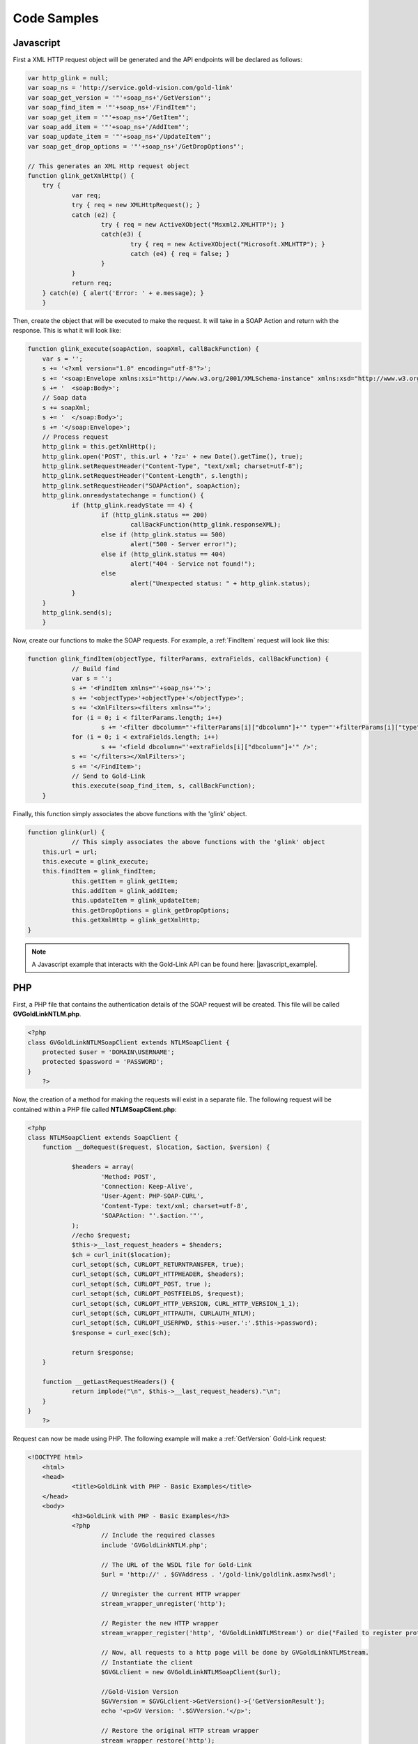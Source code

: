 Code Samples
============

.. |javascript_example| raw:: html

    <a href="https://github.com/GVThorne/GoldLinkAPI/tree/master/javascript_example" target="_blank">Javascript Example</a>
	
.. |php_example| raw:: html

    <a href="https://github.com/GVThorne/GoldLinkAPI/tree/master/php_example" target="_blank">PHP Example</a>

**********
Javascript
**********

First a XML HTTP request object will be generated and the API endpoints will be declared as follows:

.. code-block:: javascript


    var http_glink = null;
    var soap_ns = 'http://service.gold-vision.com/gold-link'
    var soap_get_version = '"'+soap_ns+'/GetVersion"';
    var soap_find_item = '"'+soap_ns+'/FindItem"';   
    var soap_get_item = '"'+soap_ns+'/GetItem"';   
    var soap_add_item = '"'+soap_ns+'/AddItem"';   
    var soap_update_item = '"'+soap_ns+'/UpdateItem"';   
    var soap_get_drop_options = '"'+soap_ns+'/GetDropOptions"';  
	
    // This generates an XML Http request object
    function glink_getXmlHttp() {
	try {
		var req;
		try { req = new XMLHttpRequest(); }
		catch (e2) {
			try { req = new ActiveXObject("Msxml2.XMLHTTP"); }
			catch(e3) {
				try { req = new ActiveXObject("Microsoft.XMLHTTP"); } 
				catch (e4) { req = false; }
			}
		}		
		return req;
	} catch(e) { alert('Error: ' + e.message); }
	}
	
Then, create the object that will be executed to make the request. It will take in a SOAP Action and return with the response. This is what it will look like:

.. code-block:: javascript

    function glink_execute(soapAction, soapXml, callBackFunction) {
	var s = '';                    
	s += '<?xml version="1.0" encoding="utf-8"?>';
	s += '<soap:Envelope xmlns:xsi="http://www.w3.org/2001/XMLSchema-instance" xmlns:xsd="http://www.w3.org/2001/XMLSchema" xmlns:soap="http://schemas.xmlsoap.org/soap/envelope/">';
	s += '  <soap:Body>';
	// Soap data
	s += soapXml;
	s += '  </soap:Body>';
	s += '</soap:Envelope>';   
	// Process request
	http_glink = this.getXmlHttp();
	http_glink.open('POST', this.url + '?z=' + new Date().getTime(), true); 	
	http_glink.setRequestHeader("Content-Type", "text/xml; charset=utf-8");
	http_glink.setRequestHeader("Content-Length", s.length);
	http_glink.setRequestHeader("SOAPAction", soapAction);
	http_glink.onreadystatechange = function() {
		if (http_glink.readyState == 4) {
			if (http_glink.status == 200)
				callBackFunction(http_glink.responseXML);
			else if (http_glink.status == 500)
				alert("500 - Server error!");
			else if (http_glink.status == 404) 
				alert("404 - Service not found!");
			else 
				alert("Unexpected status: " + http_glink.status);
		}	            
	}
	http_glink.send(s);
	}

Now, create our functions to make the SOAP requests. For example, a :ref:`FindItem` request will look like this:

.. code-block:: javascript

    function glink_findItem(objectType, filterParams, extraFields, callBackFunction) {
		// Build find 
		var s = '';
		s += '<FindItem xmlns="'+soap_ns+'">';
		s += '<objectType>'+objectType+'</objectType>';
		s += '<XmlFilters><filters xmlns="">';
		for (i = 0; i < filterParams.length; i++) 
			s += '<filter dbcolumn="'+filterParams[i]["dbcolumn"]+'" type="'+filterParams[i]["type"]+'" value="'+filterParams[i]["value"]+'" />';    
		for (i = 0; i < extraFields.length; i++) 
			s += '<field dbcolumn="'+extraFields[i]["dbcolumn"]+'" />';    
		s += '</filters></XmlFilters>';
		s += '</FindItem>';        
		// Send to Gold-Link
		this.execute(soap_find_item, s, callBackFunction); 
	}
	
Finally, this function simply associates the above functions with the 'glink' object.

.. code-block:: javascript

    function glink(url) {
		// This simply associates the above functions with the 'glink' object
        this.url = url;
        this.execute = glink_execute;
        this.findItem = glink_findItem;
		this.getItem = glink_getItem;
		this.addItem = glink_addItem;
		this.updateItem = glink_updateItem;
		this.getDropOptions = glink_getDropOptions;
		this.getXmlHttp = glink_getXmlHttp;
    }
	
.. note::

    A Javascript example that interacts with the Gold-Link API can be found here: |javascript_example|.
	
***
PHP
***

First, a PHP file that contains the authentication details of the SOAP request will be created. This file will be called **GVGoldLinkNTLM.php**.

.. code-block:: php

    <?php
    class GVGoldLinkNTLMSoapClient extends NTLMSoapClient {
	protected $user = 'DOMAIN\USERNAME';
	protected $password = 'PASSWORD';
    }
	?>

Now, the creation of a method for making the requests will exist in a separate file. The following request will be contained within a PHP file called **NTLMSoapClient.php**:

.. code-block:: php

    <?php
    class NTLMSoapClient extends SoapClient {
	function __doRequest($request, $location, $action, $version) {
			
		$headers = array(
			'Method: POST',
			'Connection: Keep-Alive',
			'User-Agent: PHP-SOAP-CURL',
			'Content-Type: text/xml; charset=utf-8',
			'SOAPAction: "'.$action.'"',
		);
		//echo $request;
		$this->__last_request_headers = $headers;
		$ch = curl_init($location);
		curl_setopt($ch, CURLOPT_RETURNTRANSFER, true);
		curl_setopt($ch, CURLOPT_HTTPHEADER, $headers);
		curl_setopt($ch, CURLOPT_POST, true );
		curl_setopt($ch, CURLOPT_POSTFIELDS, $request);
		curl_setopt($ch, CURLOPT_HTTP_VERSION, CURL_HTTP_VERSION_1_1);
		curl_setopt($ch, CURLOPT_HTTPAUTH, CURLAUTH_NTLM);
		curl_setopt($ch, CURLOPT_USERPWD, $this->user.':'.$this->password);
		$response = curl_exec($ch);
		
		return $response;
	}
	
	function __getLastRequestHeaders() {
		return implode("\n", $this->__last_request_headers)."\n";
	}
    }
	?>
	
Request can now be made using PHP. The following example will make a :ref:`GetVersion` Gold-Link request:

.. code-block:: php

    <!DOCTYPE html>
	<html>
	<head>
		<title>GoldLink with PHP - Basic Examples</title>
	</head>
	<body>
		<h3>GoldLink with PHP - Basic Examples</h3>
		<?php
			// Include the required classes
			include 'GVGoldLinkNTLM.php';

			// The URL of the WSDL file for Gold-Link
			$url = 'http://' . $GVAddress . '/gold-link/goldlink.asmx?wsdl';

			// Unregister the current HTTP wrapper
			stream_wrapper_unregister('http');

			// Register the new HTTP wrapper
			stream_wrapper_register('http', 'GVGoldLinkNTLMStream') or die("Failed to register protocol");

			// Now, all requests to a http page will be done by GVGoldLinkNTLMStream.
			// Instantiate the client
			$GVGLclient = new GVGoldLinkNTLMSoapClient($url);

			//Gold-Vision Version
			$GVVersion = $GVGLclient->GetVersion()->{'GetVersionResult'};
			echo '<p>GV Version: '.$GVVersion.'</p>';

			// Restore the original HTTP stream wrapper
			stream_wrapper_restore('http');
		?>
	</body>
    </html>
	
.. note::

    A PHP example that interacts with the Gold-Link API can be found here: |php_example|.
	
**
C#
**

For this code example, I have used the **Add Web Reference** feature within Visual Studio. This then allows me to create a Data Access model that handles the authentication and method calls.

A model called **GVDataModel** will be created and it will contain the following structure:

.. code-block:: csharp

    public class GVDataModel
	{
		#region Enums
		
		#region Filters
		
		#region Fields
		
		private local.esteiro.goldlink gL;
		
		#region Constructors
		
		#region Private Methods
		
		#region Public Methods
	}
	
Enums
#####

This region is designed to contain various enumerators to make things easier when dealing with large amounts of data. The following is an example of an enumerator that could be used within Gold-Link.

.. code-block:: csharp

    public enum FilterType
	{
		Day = 0,
		Week = 1,
		None = 2
	}

Filters
#######

This region is designed to contain all of your Filter elements that will be used later within your Private and Public methods. The following is an example of a 'sortBy' filter that will either filter by CREATED_DATE or DUE_DATE. 

.. code-block:: csharp

    private XElement sortBy(SortType sortType)
	{
		switch (sortType)
		{
			case SortType.CreatedDate: return new XElement
			(
				"sort",
				new XAttribute[] 
			{ 
				new XAttribute("dbcolumn", "CREATED_DATE"),
				new XAttribute("order", "ascending") 
			}
			);
			case SortType.DueDate: return new XElement
			(
				"sort",
				new XAttribute[] 
			{ 
				new XAttribute("dbcolumn", "DUE_DATE"),
				new XAttribute("order", "ascending") 
			}
			);
			default: return new XElement
			(
				"sort",
				new XAttribute[] 
				{ 
					new XAttribute("dbcolumn", "DUE_DATE"),
					new XAttribute("order", "ascending") 
				}
			);
		}
	}
	
Fields
######

This region is designed to contain all of the fields that you wish to include when making certain requests such as :ref:`AddItem`.

.. code-block:: csharp

    private XElement Summary()
	{
		return new XElement
		(
			"field",
			new XAttribute[]
		{
			new XAttribute("dbcolumn", "SUMMARY"),
		}
		);
	}
	
Constructors
############

This is the most important part of your model. This is where the Gold-Link connection is constructed and where the authentication is made.

The following example is dependent on the Gold-Link URL, Gold-Link Domain, Gold-Link User and Gold-Link Password being set within your application's configuration file.

.. code-block:: csharp

    public GVDataModel()
	{
		this.gL = new mycompany.goldlink();
		this.gL.Url = Properties.Settings.Default.mycompany_goldlink;
		if (string.IsNullOrEmpty(Properties.Settings.Default.GoldLinkUser))
		{
			gL.UseDefaultCredentials = true;
		}
		else
		{
			this.gL.UseDefaultCredentials = false;
			NetworkCredential gLCred = new NetworkCredential();
			gLCred.UserName = Properties.Settings.Default.GoldLinkUser;
			gLCred.Domain = Properties.Settings.Default.GoldLinkDomain;
			gLCred.Password = Properties.Settings.Default.GoldLinkPassword;
			this.gL.Credentials = gLCred;
		}
	}

Private Methods
###############

This is where most of the actual Gold-Link requests will be made.

.. code-block:: csharp

    private List<Activity> getActivities(SortType sortType)
	{
		List<Activity> tActivities = new List<Activity>();

		//Results
		string result;
		bool success;

		//XML Filters
		XElement XmlFilters =
			new XElement
			(
				"filters",
				new Object[] 
			{ 
				new XAttribute("xmlns",""),
				sortBy(sortType),
				Summary()
			}
			);

		//Result
		XmlNode XmlResult = gL.FindItem(GoldLink.ObjectType.AccountActivity, CreateXmlNode(XmlFilters), out success, out result);
		XmlNode listElement = XmlResult.FirstChild;

		//Loop through returned Xml and store
		foreach (XmlElement child in listElement.ChildNodes)
		{
			tActivities.Add
			(
				new Activity
				(
					child.Attributes.GetNamedItem("id").Value,
					child.Attributes.GetNamedItem("summary").Value,
					DateTime.Parse(child.Attributes.GetNamedItem("due_date").Value)
				)
			);
		}
		return tActivities;
	}

Public Methods
##############

Finally, the Public Methods section will contain the list of methods available to call within your application.

.. code-block:: csharp

    public Dictionary<string, string[]> ActivtyReturn()
	{
		Dictionary<string, string[]> ActivityList = new Dictionary<string, string[]>();
		List<Activity> oActivity = new List<Activity>();

		try
		{
			oActivity = getActivities();
		}
		catch (Exception e)
		{

		}

		string[] activ = new string[] { };
		int i = 0;

		foreach (Activity oAct in oActivity)
		{
			activ[i] = oAct.summary;
			i++;
		}
		
		return ActivityList;
	}
	
